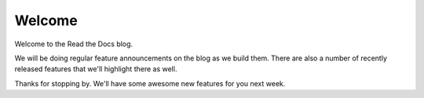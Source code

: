 .. post:: Aug 7, 2014
   :tags: welcome


Welcome
=======

Welcome to the Read the Docs blog.

We will be doing regular feature announcements on the blog as we build them.
There are also a number of recently released features that we'll highlight there as well.

Thanks for stopping by.
We'll have some awesome new features for you next week.
